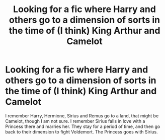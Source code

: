 #+TITLE: Looking for a fic where Harry and others go to a dimension of sorts in the time of (I think) King Arthur and Camelot

* Looking for a fic where Harry and others go to a dimension of sorts in the time of (I think) King Arthur and Camelot
:PROPERTIES:
:Author: SoulxxBondz
:Score: 1
:DateUnix: 1534043511.0
:DateShort: 2018-Aug-12
:FlairText: Request
:END:
I remember Harry, Hermione, Sirius and Remus go to a land, that might be Camelot, though I am not sure. I remember Sirius falls in love with a Princess there and marries her. They stay for a period of time, and then go back to their dimension to fight Voldemort. The Princess goes with Sirius.


